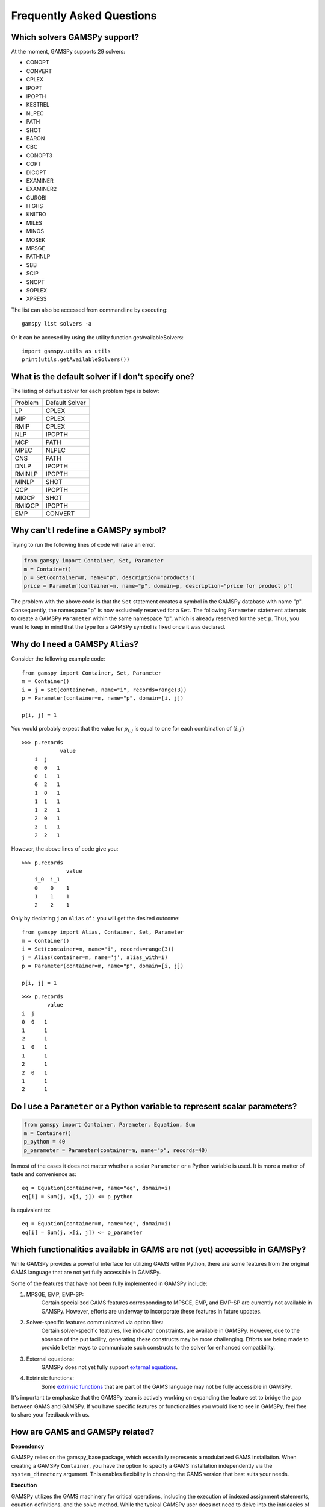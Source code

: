 .. _examples:

****************************
Frequently Asked Questions
****************************

Which solvers GAMSPy support?
-----------------------------
At the moment, GAMSPy supports 29 solvers:

- CONOPT
- CONVERT
- CPLEX
- IPOPT
- IPOPTH
- KESTREL
- NLPEC
- PATH
- SHOT
- BARON
- CBC
- CONOPT3
- COPT
- DICOPT
- EXAMINER
- EXAMINER2
- GUROBI
- HIGHS
- KNITRO
- MILES
- MINOS
- MOSEK
- MPSGE
- PATHNLP
- SBB
- SCIP
- SNOPT
- SOPLEX
- XPRESS

The list can also be accessed from commandline by executing: ::

    gamspy list solvers -a

Or it can be accesed by using the utility function getAvailableSolvers: ::

    import gamspy.utils as utils
    print(utils.getAvailableSolvers())

What is the default solver if I don't specify one?
--------------------------------------------------

The listing of default solver for each problem type is below:

+---------+----------------+
| Problem | Default Solver |
+---------+----------------+
| LP      | CPLEX          |
+---------+----------------+
| MIP     | CPLEX          |
+---------+----------------+
| RMIP    | CPLEX          |
+---------+----------------+
| NLP     | IPOPTH         |
+---------+----------------+
| MCP     | PATH           |
+---------+----------------+
| MPEC    | NLPEC          |
+---------+----------------+
| CNS     | PATH           |
+---------+----------------+
| DNLP    | IPOPTH         |
+---------+----------------+
| RMINLP  | IPOPTH         |
+---------+----------------+
| MINLP   | SHOT           |
+---------+----------------+
| QCP     | IPOPTH         |
+---------+----------------+
| MIQCP   | SHOT           |
+---------+----------------+
| RMIQCP  | IPOPTH         |
+---------+----------------+
| EMP     | CONVERT        |
+---------+----------------+


Why can't I redefine a GAMSPy symbol?
--------------------------------------

Trying to run the following lines of code will raise an error.

.. code-block:: 

    from gamspy import Container, Set, Parameter
    m = Container()
    p = Set(container=m, name="p", description="products")
    price = Parameter(container=m, name="p", domain=p, description="price for product p")

The problem with the above code is that the ``Set`` statement creates a symbol in the GAMSPy database
with name "p". Consequently, the namespace "p" is now exclusively reserved for a ``Set``. The following
``Parameter`` statement attempts to create a GAMSPy ``Parameter`` within the same namespace "p", which is 
already reserved for the ``Set`` ``p``. Thus, you want to keep in mind that the type for a GAMSPy symbol 
is fixed once it was declared. 


Why do I need a GAMSPy ``Alias``?
----------------------------------

Consider the following example code::

    from gamspy import Container, Set, Parameter
    m = Container()
    i = j = Set(container=m, name="i", records=range(3))
    p = Parameter(container=m, name="p", domain=[i, j])

    p[i, j] = 1

You would probably expect that the value for :math:`p_{i,j}` is equal to one for each combination of :math:`(i,j)`

::

    >>> p.records
                value
        i  j
        0  0   1
        0  1   1
        0  2   1
        1  0   1
        1  1   1
        1  2   1
        2  0   1
        2  1   1
        2  2   1

However, the above lines of code give you::

    >>> p.records
                  value
        i_0  i_1
        0    0    1
        1    1    1
        2    2    1

Only by declaring ``j`` an ``Alias`` of ``i`` you will get the desired outcome::

    from gamspy import Alias, Container, Set, Parameter
    m = Container()
    i = Set(container=m, name="i", records=range(3))
    j = Alias(container=m, name='j', alias_with=i)
    p = Parameter(container=m, name="p", domain=[i, j])

    p[i, j] = 1

::

    >>> p.records
            value
    i  j
    0  0   1
    1      1
    2      1
    1  0   1
    1      1
    2      1
    2  0   1
    1      1
    2      1


Do I use a ``Parameter`` or a Python variable to represent scalar parameters?
------------------------------------------------------------------------------

.. code-block::

    from gamspy import Container, Parameter, Equation, Sum
    m = Container()
    p_python = 40
    p_parameter = Parameter(container=m, name="p", records=40)


In most of the cases it does not matter whether a scalar ``Parameter`` or a 
Python variable is used. It is more a matter of taste and convenience as::
    
    eq = Equation(container=m, name="eq", domain=i)
    eq[i] = Sum(j, x[i, j]) <= p_python

is equivalent to::

    eq = Equation(container=m, name="eq", domain=i)
    eq[i] = Sum(j, x[i, j]) <= p_parameter


Which functionalities available in GAMS are not (yet) accessible in GAMSPy?
----------------------------------------------------------------------------

While GAMSPy provides a powerful interface for utilizing GAMS within Python, there are some 
features from the original GAMS language that are not yet fully accessible in GAMSPy. 

Some of the features that have not been fully implemented in GAMSPy include:

1. MPSGE, EMP, EMP-SP:
    Certain specialized GAMS features corresponding to MPSGE, EMP, and EMP-SP are currently 
    not available in GAMSPy. However, efforts are underway to incorporate these features in 
    future updates.
2. Solver-specific features communicated via option files:
    Certain solver-specific features, like indicator constraints, are available in GAMSPy. 
    However, due to the absence of the put facility, generating these constructs may be more 
    challenging. Efforts are being made to provide better ways to communicate such constructs 
    to the solver for enhanced compatibility.
3. External equations:
    GAMSPy does not yet fully support `external equations <https://www.gams.com/latest/docs/UG_ExternalEquations.html?search=external%20equations>`_.
4. Extrinsic functions:
    Some `extrinsic functions <https://www.gams.com/latest/docs/UG_ExtrinsicFunctions.html?search=extrinsic>`_ 
    that are part of the GAMS language may not be fully accessible in GAMSPy. 

It's important to emphasize that the GAMSPy team is actively working on expanding the feature 
set to bridge the gap between GAMS and GAMSPy. If you have specific features or functionalities 
you would like to see in GAMSPy, feel free to share your feedback with us.

How are GAMS and GAMSPy related?
---------------------------------

**Dependency**

GAMSPy relies on the gamspy_base package, which essentially represents a modularized GAMS 
installation. When creating a GAMSPy ``Container``, you have the option to specify a GAMS 
installation independently via the ``system_directory`` argument. This enables flexibility 
in choosing the GAMS version that best suits your needs.

**Execution**

GAMSPy utilizes the GAMS machinery for critical operations, including the execution of 
indexed assignment statements, equation definitions, and the solve method. While the typical 
GAMSPy user does not need to delve into the intricacies of this connection, it's worth noting 
that these details may evolve for performance reasons.

**Debugging and GAMS Listing File**

Although regular Python debugging facilities are usually sufficient, there may be scenarios 
where additional insights from GAMS prove valuable. If needed, GAMS can provide useful information 
via the GAMS listing file. For more details on debugging with GAMS, refer to the :ref:`GAMSPy debugging 
documentation<debugging>` or the `GAMS debugging documentation <https://www.gams.com/latest/docs/UG_ExecErrPerformance.html#INDEX_error_22_debugging>`_.

**Solver Options**

The options for solvers used by GAMSPy are described in the `Solver Manuals <https://www.gams.com/latest/docs/S_MAIN.html>`_, which is part of 
the GAMS Documentation. It's important to note that examples in the solver manual are based on 
GAMS syntax, not GAMSPy syntax. When configuring solvers in GAMSPy, users can refer to the 
relevant sections in the `GAMS Documentation <https://www.gams.com/latest/docs/S_MAIN.html>`_ for detailed information.
as both equation definitions generate :math:`\sum_{j \in \mathcal{J}} x_{i,j} \le 40`.

However, if you want to change the value of your scalar parameter in between two solve 
statements like::

    from gamspy import Container, Parameter, Equation, Sum
    m = Container()
    p_python = 40
    p_parameter = Parameter(container=m, name="p", records=40)
    ...
    model.solve()
    p_python = 50
    p_parameter.setRecords(50)
    model.solve()
    
you want to use the GAMSPy ``Parameter``, as changes to a Python variable are not 
reflected in the generated GAMSPy model. Changes to a GAMSPy symbol, however, will
be evaluated by the second solve statement.

Why does Windows Defender blocks gamspy.exe executable?
-------------------------------------------------------

When you execute `pip install gamspy`, it creates an executable on your machine (e.g. gamspy.exe on Windows) 
which acts like a regular commandline script. This means that it cannot be signed by us. Therefore, Windows Defender 
sometimes think that it is probably a malware. Because of this issue, when you run commands such as `gamspy install license <license_path>`, 
Windows Defender blocks the executable. A workaround is to run `python -m gamspy install license <license_path>`. Another way
is to whitelist gamspy.exe executable on your machine. Since GAMSPy is open source, to make sure about the safety of the executable, 
one can check the following script which GAMSPy uses: `script <https://github.com/GAMS-dev/gamspy/blob/develop/src/gamspy/_cli/cmdline.py>`_.
